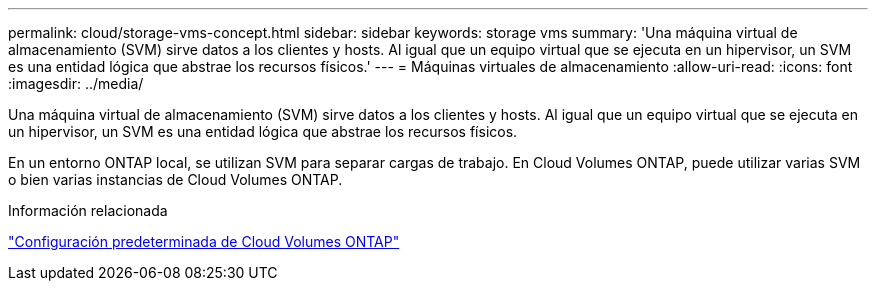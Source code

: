 ---
permalink: cloud/storage-vms-concept.html 
sidebar: sidebar 
keywords: storage vms 
summary: 'Una máquina virtual de almacenamiento (SVM) sirve datos a los clientes y hosts. Al igual que un equipo virtual que se ejecuta en un hipervisor, un SVM es una entidad lógica que abstrae los recursos físicos.' 
---
= Máquinas virtuales de almacenamiento
:allow-uri-read: 
:icons: font
:imagesdir: ../media/


[role="lead"]
Una máquina virtual de almacenamiento (SVM) sirve datos a los clientes y hosts. Al igual que un equipo virtual que se ejecuta en un hipervisor, un SVM es una entidad lógica que abstrae los recursos físicos.

En un entorno ONTAP local, se utilizan SVM para separar cargas de trabajo. En Cloud Volumes ONTAP, puede utilizar varias SVM o bien varias instancias de Cloud Volumes ONTAP.

.Información relacionada
https://docs.netapp.com/us-en/occm/reference_default_configs.html["Configuración predeterminada de Cloud Volumes ONTAP"]
